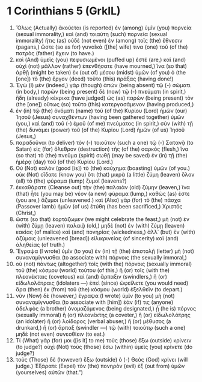 * 1 Corinthians 5 (GrkIL)
:PROPERTIES:
:ID: GrkIL/46-1CO05
:END:

1. Ὅλως (Actually) ἀκούεται (is reported) ἐν (among) ὑμῖν (you) πορνεία (sexual immorality,) καὶ (and) τοιαύτη (such) πορνεία (sexual immorality) ἥτις (as) οὐδὲ (not even) ἐν (among) τοῖς (the) ἔθνεσιν (pagans,) ὥστε (so as for) γυναῖκά ([the] wife) τινα (one) τοῦ (of the) πατρὸς (father) ἔχειν (to have.)
2. καὶ (And) ὑμεῖς (you) πεφυσιωμένοι (puffed up) ἐστέ (are,) καὶ (and) οὐχὶ (not) μᾶλλον (rather) ἐπενθήσατε (have mourned,) ἵνα (so that) ἀρθῇ (might be taken) ἐκ (out of) μέσου (midst) ὑμῶν (of you) ὁ (the [one]) τὸ (the) ἔργον (deed) τοῦτο (this) πράξας (having done!)
3. Ἐγὼ (I) μὲν (indeed,) γάρ (though) ἀπὼν (being absent) τῷ (-) σώματι (in body,) παρὼν (being present) δὲ (now) τῷ (-) πνεύματι (in spirit,) ἤδη (already) κέκρικα (have judged) ὡς (as) παρὼν (being present) τὸν (the [one]) οὕτως (so) τοῦτο (this) κατεργασάμενον (having produced,)
4. ἐν (in) τῷ (the) ὀνόματι (name) τοῦ (of the) Κυρίου (Lord) ἡμῶν (our) Ἰησοῦ (Jesus) συναχθέντων (having been gathered together) ὑμῶν (you,) καὶ (and) τοῦ (-) ἐμοῦ (of me) πνεύματος (in spirit,) σὺν (with) τῇ (the) δυνάμει (power) τοῦ (of the) Κυρίου (Lord) ἡμῶν (of us) Ἰησοῦ (Jesus,)
5. παραδοῦναι (to deliver) τὸν (-) τοιοῦτον (such a one) τῷ (-) Σατανᾷ (to Satan) εἰς (for) ὄλεθρον (destruction) τῆς (of the) σαρκός (flesh,) ἵνα (so that) τὸ (the) πνεῦμα (spirit) σωθῇ (may be saved) ἐν (in) τῇ (the) ἡμέρᾳ (day) τοῦ (of the) Κυρίου (Lord.)
6. Οὐ (Not) καλὸν (good [is]) τὸ (the) καύχημα (boasting) ὑμῶν (of you.) οὐκ (Not) οἴδατε (know you) ὅτι (that) μικρὰ (a little) ζύμη (leaven) ὅλον (all) τὸ (the) φύραμα (lump) ζυμοῖ (leavens?)
7. ἐκκαθάρατε (Cleanse out) τὴν (the) παλαιὰν (old) ζύμην (leaven,) ἵνα (that) ἦτε (you may be) νέον (a new) φύραμα (lump,) καθώς (as) ἐστε (you are,) ἄζυμοι (unleavened.) καὶ (Also) γὰρ (for) τὸ (the) πάσχα (Passover lamb) ἡμῶν (of us) ἐτύθη (has been sacrificed,) Χριστός (Christ,)
8. ὥστε (so that) ἑορτάζωμεν (we might celebrate the feast,) μὴ (not) ἐν (with) ζύμῃ (leaven) παλαιᾷ (old,) μηδὲ (not) ἐν (with) ζύμῃ (leaven) κακίας (of malice) καὶ (and) πονηρίας (wickedness,) ἀλλ᾽ (but) ἐν (with) ἀζύμοις (unleavened [bread]) εἰλικρινείας (of sincerity) καὶ (and) ἀληθείας (of truth.)
9. Ἔγραψα (I wrote) ὑμῖν (to you) ἐν (in) τῇ (the) ἐπιστολῇ (letter) μὴ (not) συναναμίγνυσθαι (to associate with) πόρνοις (the sexually immoral,)
10. οὐ (not) πάντως (altogether) τοῖς (with the) πόρνοις (sexually immoral) τοῦ (the) κόσμου (world) τούτου (of this,) ἢ (or) τοῖς (with the) πλεονέκταις (covetous) καὶ (and) ἅρπαξιν (swindlers,) ἢ (or) εἰδωλολάτραις (idolaters —) ἐπεὶ (since) ὠφείλετε (you would need) ἄρα (then) ἐκ (from) τοῦ (the) κόσμου (world) ἐξελθεῖν (to depart.)
11. νῦν (Now) δὲ (however,) ἔγραψα (I wrote) ὑμῖν (to you) μὴ (not) συναναμίγνυσθαι (to associate with [him]) ἐάν (if) τις (anyone) ἀδελφὸς (a brother) ὀνομαζόμενος (being designated,) ᾖ (he is) πόρνος (sexually immoral) ἢ (or) πλεονέκτης (a coveter,) ἢ (or) εἰδωλολάτρης (an idolater) ἢ (or) λοίδορος (verbal abuser,) ἢ (or) μέθυσος (a drunkard,) ἢ (or) ἅρπαξ (swindler —) τῷ (with) τοιούτῳ (such a one) μηδὲ (not even) συνεσθίειν (to eat.)
12. Τί (What) γάρ (for) μοι ([is it] to me) τοὺς (those) ἔξω (outside) κρίνειν (to judge?) οὐχὶ (Not) τοὺς (those) ἔσω (within) ὑμεῖς (you) κρίνετε (do judge?)
13. τοὺς (Those) δὲ (however) ἔξω (outside) ὁ (-) Θεὸς (God) κρίνει (will judge.) Ἐξάρατε (Expel) τὸν (the) πονηρὸν (evil) ἐξ (out from) ὑμῶν (yourselves) αὐτῶν (that.”)
